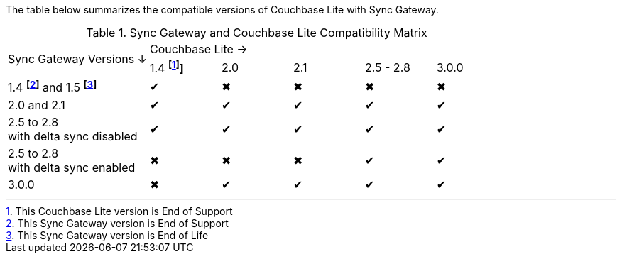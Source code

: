 // Inclusion for use in master topics -- shows compatibility of Couchbase Lite and SGW.
ifndef::fn-eos-cbl[]
:fn-eos-cbl: pass:q,a[footnote:eos-cbl[This Couchbase Lite version is End of Support]]]
endif::[]

ifndef::fnref-eos-cbl[]
:fnref-eos-cbl: footnote:eos-cbl[]
endif::[]

ifndef::fn-eol-sgw[]
:fn-eol-sgw: pass:q,a[footnote:eol-sgw[This Sync Gateway version is End of Life]]
endif::[]

ifndef::fnref-eol-sgw[]
:fnref-eol-sgw: footnote:eol-sgw[]
endif::[]

ifndef::fn-eos-sgw[]
:fn-eos-sgw: pass:q,a[footnote:eos-sgw[This Sync Gateway version is End of Support]]
endif::[]

ifndef::fnref-eos-sgw[]
:fnref-eos-sgw: footnote:eos-sgw[]
endif::[]

The table below summarizes the compatible versions of Couchbase Lite with Sync Gateway.

.Sync Gateway and Couchbase Lite Compatibility Matrix
[cols="2,^1,^1,^1,^1,^1"]
|===

.2+^.>| Sync Gateway Versions ↓
5+| Couchbase Lite →

^| 1.4 *{fn-eos-cbl}*
^| 2.0
^| 2.1
^| 2.5 - 2.8
^| 3.0.0

| 1.4 *{fn-eos-sgw}* and 1.5 *{fn-eol-sgw}*
| ✔
| ✖
| ✖
| ✖
| ✖

| 2.0 and 2.1
| ✔
| ✔
| ✔
| ✔
| ✔

| 2.5 to 2.8 +
with delta sync disabled
| ✔
| ✔
| ✔
| ✔
| ✔

| 2.5 to 2.8 +
with delta sync enabled
| ✖
| ✖
| ✖
| ✔
| ✔

| 3.0.0
| ✖
| ✔
| ✔
| ✔
| ✔

|===
